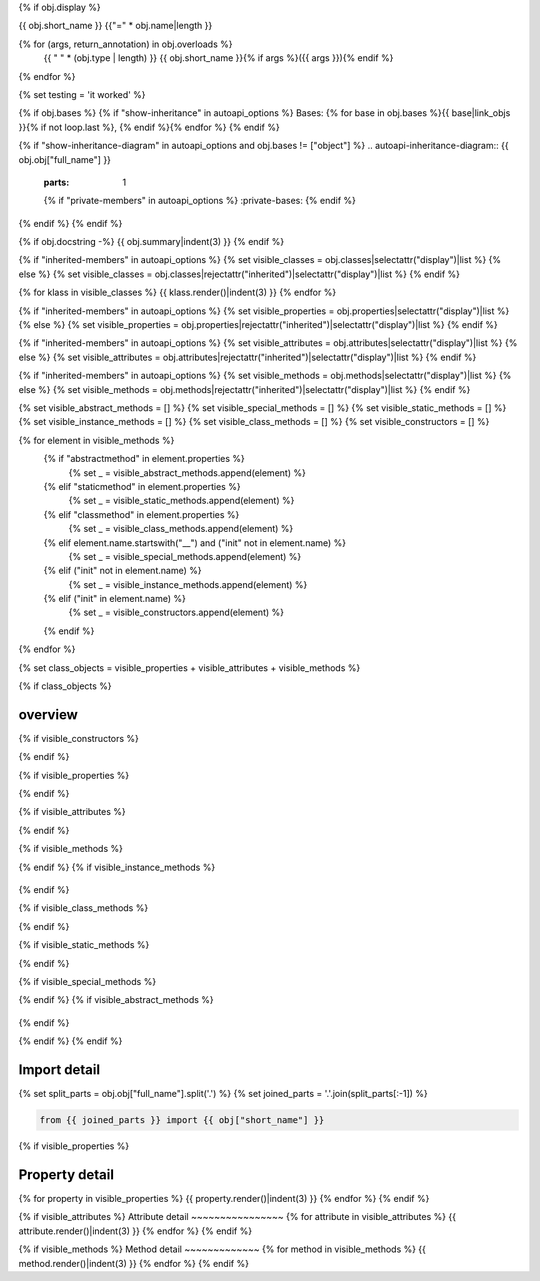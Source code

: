 {% if obj.display %}

{{ obj.short_name }}
{{"=" * obj.name|length }}

.. py:{{ obj["type"] }}:: {{ obj["short_name"] }}{% if obj["args"] %}({{ obj["args"] }}){% endif %}

   :canonical: {{ obj["obj"]["full_name"] }}


{% for (args, return_annotation) in obj.overloads %}
    {{ " " * (obj.type | length) }}   {{ obj.short_name }}{% if args %}({{ args }}){% endif %}
{% endfor %}

{% set testing = 'it worked' %}

{% if obj.bases %}
{% if "show-inheritance" in autoapi_options %}
Bases: {% for base in obj.bases %}{{ base|link_objs }}{% if not loop.last %}, {% endif %}{% endfor %}
{% endif %}

{% if "show-inheritance-diagram" in autoapi_options and obj.bases != ["object"] %}
.. autoapi-inheritance-diagram:: {{ obj.obj["full_name"] }}
   :parts: 1
   {% if "private-members" in autoapi_options %}
   :private-bases:
   {% endif %}

{% endif %}
{% endif %}

{% if obj.docstring -%}
{{ obj.summary|indent(3) }}
{% endif %}

{% if "inherited-members" in autoapi_options %}
{% set visible_classes = obj.classes|selectattr("display")|list %}
{% else %}
{% set visible_classes = obj.classes|rejectattr("inherited")|selectattr("display")|list %}
{% endif %}

{% for klass in visible_classes %}
{{ klass.render()|indent(3) }}
{% endfor %}

{% if "inherited-members" in autoapi_options %}
{% set visible_properties = obj.properties|selectattr("display")|list %}
{% else %}
{% set visible_properties = obj.properties|rejectattr("inherited")|selectattr("display")|list %}
{% endif %}

{% if "inherited-members" in autoapi_options %}
{% set visible_attributes = obj.attributes|selectattr("display")|list %}
{% else %}
{% set visible_attributes = obj.attributes|rejectattr("inherited")|selectattr("display")|list %}
{% endif %}

{% if "inherited-members" in autoapi_options %}
{% set visible_methods = obj.methods|selectattr("display")|list %}
{% else %}
{% set visible_methods = obj.methods|rejectattr("inherited")|selectattr("display")|list %}
{% endif %}

{% set visible_abstract_methods = [] %}
{% set visible_special_methods = [] %}
{% set visible_static_methods = [] %}
{% set visible_instance_methods = [] %}
{% set visible_class_methods = [] %}
{% set visible_constructors = [] %}

{% for element in visible_methods %}
    {% if "abstractmethod" in element.properties %}
        {% set _ = visible_abstract_methods.append(element) %}
    {% elif "staticmethod" in element.properties %}
        {% set _ = visible_static_methods.append(element) %}
    {% elif "classmethod" in element.properties %}
        {% set _ = visible_class_methods.append(element) %}
    {% elif element.name.startswith("__") and ("init" not in element.name) %}
        {% set _ = visible_special_methods.append(element) %}
    {% elif ("init" not in element.name) %}
        {% set _ = visible_instance_methods.append(element) %}
    {% elif ("init" in element.name) %}
        {% set _ = visible_constructors.append(element) %}
    {% endif %}
{% endfor %}


{% set class_objects = visible_properties + visible_attributes + visible_methods %}

{% if class_objects %}

overview
~~~~~~~~
.. py:currentmodule:: {{ obj.short_name }}
.. tab-set::

{% if visible_constructors %}
    .. tab-item:: Constructors

       .. list-table::
          :header-rows: 0
          :widths: auto

          {% for constructor in visible_constructors %}
          * - :py:attr:`~{{ constructor.name }}`
            - {{ constructor.summary }}
          {% endfor %}
{% endif %}

{% if visible_properties %}
    .. tab-item:: Properties

        .. list-table::
           :header-rows: 0
           :widths: auto

           {% for property in visible_properties %}
           * - :py:attr:`~{{ property.name }}`
             - {{ property.summary }}
           {% endfor %}

{% endif %}

{% if visible_attributes %}
    .. tab-item:: Attributes

        .. list-table::
           :header-rows: 0
           :widths: auto

           {% for attribute in visible_attributes %}
           * - :py:attr:`~{{ attribute.name }}`
             - {{ attribute.summary }}
           {% endfor %}
            
{% endif %}

{% if visible_methods %}
    .. tab-item:: Methods

       .. list-table::
          :header-rows: 0
          :widths: auto

          {% for method in visible_methods %}
          * - :py:attr:`~{{ method.name }}`
            - {{ method.summary }}
          {% endfor %}
{% endif %}
{% if visible_instance_methods %}
    .. tab-item:: Instance Methods

       .. list-table::
          :header-rows: 0
          :widths: auto

          {% for method in visible_instance_methods %}
          * - :py:attr:`~{{ method.name }}`
            - {{ method.summary }}
          {% endfor %}
{% endif %}

{% if visible_class_methods %}
    .. tab-item:: Class Methods

       .. list-table::
          :header-rows: 0
          :widths: auto

          {% for method in visible_class_methods %}
          * - :py:attr:`~{{ method.name }}`
            - {{ method.summary }}
          {% endfor %}
{% endif %}

{% if visible_static_methods %}
    .. tab-item:: Static Methods

       .. list-table::
          :header-rows: 0
          :widths: auto

          {% for method in visible_static_methods %}
          * - :py:attr:`~{{ method.name }}`
            - {{ method.summary }}
          {% endfor %}
{% endif %}

{% if visible_special_methods %}
    .. tab-item:: Special Methods

       .. list-table::
          :header-rows: 0
          :widths: auto

          {% for method in visible_special_methods %}
          * - :py:attr:`~{{ method.name }}`
            - {{ method.summary }}
          {% endfor %}
{% endif %}
{% if visible_abstract_methods %}
    .. tab-item:: Abstract Methods

       .. list-table::
          :header-rows: 0
          :widths: auto

          {% for method in visible_abstract_methods %}
          * - :py:attr:`~{{ method.name }}`
            - {{ method.summary }}
          {% endfor %}
{% endif %}

{% endif %}
{% endif %}

Import detail
~~~~~~~~~~~~~~
{% set split_parts = obj.obj["full_name"].split('.') %}
{% set joined_parts = '.'.join(split_parts[:-1]) %}

.. code-block:: python

    from {{ joined_parts }} import {{ obj["short_name"] }}

{% if visible_properties  %}

Property detail
~~~~~~~~~~~~~~~
{% for property in visible_properties %}
{{ property.render()|indent(3) }}
{% endfor %}
{% endif %}


{% if visible_attributes  %}
Attribute detail
~~~~~~~~~~~~~~~~
{% for attribute in visible_attributes %}
{{ attribute.render()|indent(3) }}
{% endfor %}
{% endif %}

{% if visible_methods  %}
Method detail
~~~~~~~~~~~~~
{% for method in visible_methods %}
{{ method.render()|indent(3) }}
{% endfor %}
{% endif %}